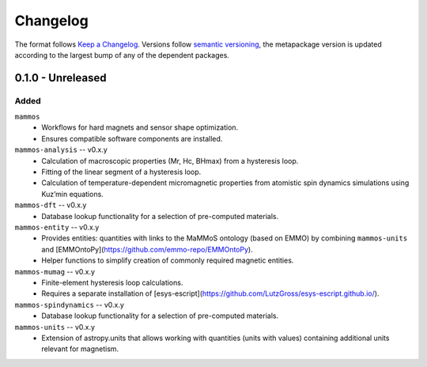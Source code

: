 =========
Changelog
=========

The format follows `Keep a Changelog <https://keepachangelog.com/>`__. Versions
follow `semantic versioning <https://semver.org/>`__, the metapackage version is
updated according to the largest bump of any of the dependent packages.

0.1.0 - Unreleased
==================

Added
-----

``mammos``
  - Workflows for hard magnets and sensor shape optimization.
  - Ensures compatible software components are installed.
``mammos-analysis`` -- v0.x.y
  - Calculation of macroscopic properties (Mr, Hc, BHmax) from a hysteresis
    loop.
  - Fitting of the linear segment of a hysteresis loop.
  - Calculation of temperature-dependent micromagnetic properties from atomistic
    spin dynamics simulations using Kuz’min equations.
``mammos-dft`` -- v0.x.y
  - Database lookup functionality for a selection of pre-computed materials.
``mammos-entity`` -- v0.x.y
  - Provides entities: quantities with links to the MaMMoS ontology (based on
    EMMO) by combining ``mammos-units`` and
    [EMMOntoPy](https://github.com/emmo-repo/EMMOntoPy).
  - Helper functions to simplify creation of commonly required magnetic entities.
``mammos-mumag`` -- v0.x.y
  - Finite-element hysteresis loop calculations.
  - Requires a separate installation of
    [esys-escript](https://github.com/LutzGross/esys-escript.github.io/).
``mammos-spindynamics`` -- v0.x.y
  - Database lookup functionality for a selection of pre-computed materials.
``mammos-units`` -- v0.x.y
  - Extension of astropy.units that allows working with quantities (units with
    values) containing additional units relevant for magnetism.
